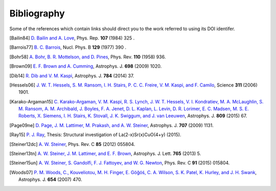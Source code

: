 Bibliography
------------

Some of the references which contain links should direct you to
the work referred to using its DOI identifer.


.. [Bailin84] `D. Bailin and A. Love
   <https://doi.org/10.1016/0370-1573(84)90145-5>`_,
   Phys. Rep. **107** (1984) 325 .

.. [Barrois77] `B. C. Barrois
   <https://doi.org/10.1016/0550-3213(77)90123-7>`_,
   Nucl. Phys. B **129** (1977) 390 .

.. [Bohr58] `A. Bohr, B. R. Mottelson, and D. Pines
   <https://doi.org/10.1103/PhysRev.110.936>`_,
   Phys. Rev. **110** (1958) 936.

.. [Brown09] `E. F. Brown and A. Cumming
   <http://dx.doi.org/10.1088/0004-637X/698/2/1020>`_,
   Astrophys. J. **698** (2009) 1020.

.. [D'Ai16] `A. D'Aí, P. A. Evans, D. N. Burrows, N. P. M. Kuin, D. A. Kann, S. Campana, A. Maselli, P. Romano, G. Cusumano, V. La Parola, S. D. Barthelmy, A. P. Beardmore, S. B. Cenko, M. De Pasquale, N. Gehrels, J. Greiner, J. A. Kennea, S. Klose, A. Melandri, J. A. Nousek, J. P. Osborne, D. M. Palmer, B. Sbarufatti, P. Schady, M. H. Siegel, G. Tagliaferri, R. Yates, and S. Zane
   <https://doi.org/10.1093/mnras/stw2023>`_,
   Mon. Not. R. Astron. Soc. **463** (2016) 2394.

.. [Dib14] `R. Dib and V. M. Kaspi
   <https://doi.org/10.1088/0004-637X/784/1/37>`_,
   Astrophys. J. **784** (2014) 37.

.. [Hessels06] `J. W. T. Hessels, S. M. Ransom, I. H. Stairs, P. C. C. Freire, V. M. Kaspi, and F. Camilo
   <https://doi.org/10.1126/science.1123430>`_,
   Science **311** (2006) 1901.

.. [Karako-Argaman15] `C. Karako-Argaman, V. M. Kaspi, R. S. Lynch, J. W. T. Hessels, V. I. Kondratiev, M. A. McLaughlin, S. M. Ransom, A. M. Archibald, J. Boyles, F. A. Jenet, D. L. Kaplan, L. Levin, D. R. Lorimer, E. C. Madsen, M. S. E. Roberts, X. Siemens, I. H. Stairs, K. Stovall, J. K. Swiggum, and J. van Leeuwen
   <https://doi.org/10.1088/0004-637X/809/1/67>`_,
   Astrophys. J. **809** (2015) 67.

.. [Page09ne] `D. Page, J. M. Lattimer, M. Prakash, and A. W. Steiner
   <https://doi.org/10.1088/0004-637X/707/2/1131>`_,
   Astrophys. J. **707** (2009) 1131.

.. [Ray15] `P. J. Ray
    <http://fys.bozack.dk/docs/master>`_,
    Thesis: Structural investigation of La(2-x)Sr(x)CuO(4+y)
    (2015).

.. [Steiner12dc] `A. W. Steiner
   <https://doi.org/10.1103/PhysRevC.85.055804>`_,
   Phys. Rev. C **85** (2012) 055804.

.. [Steiner13tn] `A. W. Steiner, J. M. Lattimer, and E. F. Brown
   <https://doi.org/10.1088/2041-8205/765/1/L5>`_,
   Astrophys. J. Lett. **765** (2013) 5.

.. [Steiner15un] `A. W. Steiner, S. Gandolfi, F. J. Fattoyev, and W. G. Newton
   <https://doi.org/10.1103/PhysRevC.91.015804>`_,
   Phys. Rev. C **91** (2015) 015804.

.. [Woods07] `P. M. Woods, C., Kouveliotou, M. H. Finger, E. Göğóś, C. A. Wilson, S. K. Patel, K. Hurley, and J. H. Swank
   <https://doi.org/10.1086/507459>`_,
   Astrophys. J. **654** (2007) 470.

